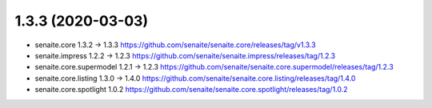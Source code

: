 1.3.3 (2020-03-03)
------------------

- senaite.core 1.3.2 -> 1.3.3
  https://github.com/senaite/senaite.core/releases/tag/v1.3.3

- senaite.impress 1.2.2 -> 1.2.3
  https://github.com/senaite/senaite.impress/releases/tag/1.2.3

- senaite.core.supermodel 1.2.1 -> 1.2.3
  https://github.com/senaite/senaite.core.supermodel/releases/tag/1.2.3

- senaite.core.listing 1.3.0 -> 1.4.0
  https://github.com/senaite/senaite.core.listing/releases/tag/1.4.0

- senaite.core.spotlight 1.0.2
  https://github.com/senaite/senaite.core.spotlight/releases/tag/1.0.2
